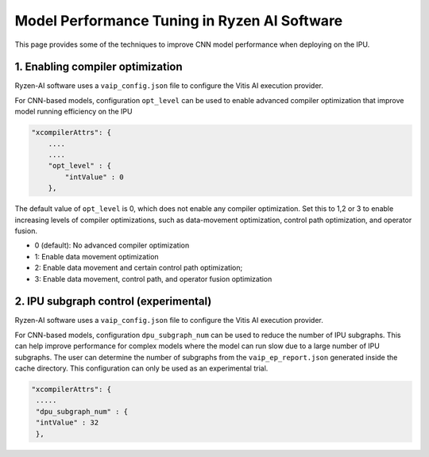 #############################################
Model Performance Tuning in Ryzen AI Software
#############################################

This page provides some of the techniques to improve CNN model performance when deploying on the IPU.

1. Enabling compiler optimization
~~~~~~~~~~~~~~~~~~~~~~~~~~~~~~~~~

Ryzen-AI software uses a ``vaip_config.json`` file to configure the Vitis AI execution provider. 

For CNN-based models, configuration ``opt_level`` can be used to enable advanced compiler optimization that improve model running efficiency on the IPU


.. code-block:: 

    "xcompilerAttrs": {
        ....
        ....
        "opt_level" : {
            "intValue" : 0
        },



The default value of ``opt_level`` is 0, which does not enable any compiler optimization. Set this to 1,2 or 3 to enable increasing levels of compiler optimizations, such as data-movement optimization, control path optimization, and operator fusion. 

- 0 (default): No advanced compiler optimization
- 1: Enable data movement optimization
- 2: Enable data movement and certain control path optimization; 
- 3: Enable data movement, control path, and operator fusion optimization


2. IPU subgraph control (experimental)
~~~~~~~~~~~~~~~~~~~~~~~~~~~~~~~~~~~~~~

Ryzen-AI software uses a ``vaip_config.json`` file to configure the Vitis AI execution provider. 

For CNN-based models, configuration ``dpu_subgraph_num`` can be used to reduce the number of IPU subgraphs. This can help improve performance for complex models where the model can run slow due to a large number of IPU subgraphs. The user can determine the number of subgraphs from the ``vaip_ep_report.json`` generated inside the cache directory. This configuration can only be used as an experimental trial.

.. code-block::

    "xcompilerAttrs": {
     .....
     "dpu_subgraph_num" : {
     "intValue" : 32
     },



..
  ------------

  #####################################
  License
  #####################################

  Ryzen AI is licensed under MIT License. Refer to the LICENSE file for the full license text and copyright notice.

    
